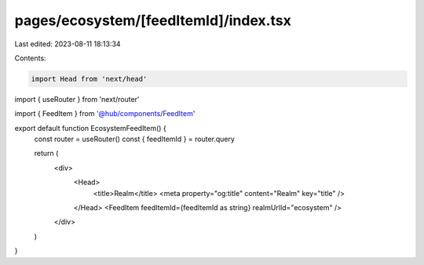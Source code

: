 pages/ecosystem/[feedItemId]/index.tsx
======================================

Last edited: 2023-08-11 18:13:34

Contents:

.. code-block:: tsx

    import Head from 'next/head'
import { useRouter } from 'next/router'

import { FeedItem } from '@hub/components/FeedItem'

export default function EcosystemFeedItem() {
  const router = useRouter()
  const { feedItemId } = router.query

  return (
    <div>
      <Head>
        <title>Realm</title>
        <meta property="og:title" content="Realm" key="title" />
      </Head>
      <FeedItem feedItemId={feedItemId as string} realmUrlId="ecosystem" />
    </div>
  )
}


